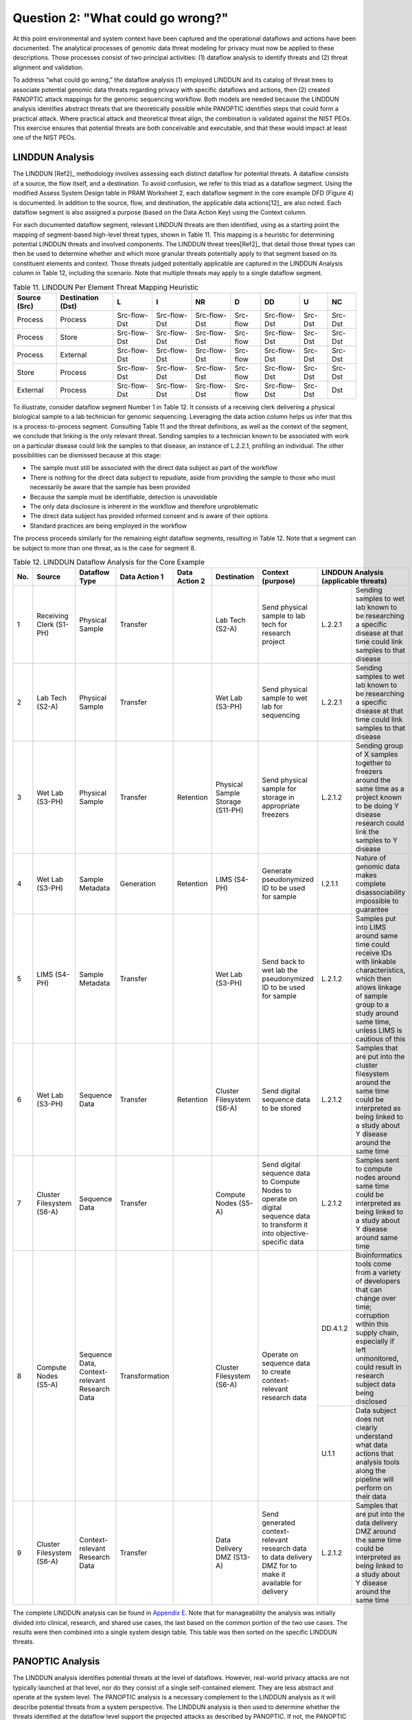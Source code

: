 Question 2: "What could go wrong?"
==================================

At this point environmental and system context have been captured and the operational dataflows and actions have been documented. The analytical processes of genomic data threat modeling for privacy must now be applied to these descriptions. Those processes consist of two principal activities: (1) dataflow analysis to identify threats and (2) threat alignment and validation. 

To address “what could go wrong,” the dataflow analysis (1) employed LINDDUN and its catalog of threat trees to associate potential genomic data threats regarding privacy with specific dataflows and actions, then (2) created PANOPTIC attack mappings for the genomic sequencing workflow. Both models are needed because the LINDDUN analysis identifies abstract threats that are theoretically possible while PANOPTIC identifies steps that could form a practical attack. Where practical attack and theoretical threat align, the combination is validated against the NIST PEOs. This exercise ensures that potential threats are both conceivable and executable, and that these would impact at least one of the NIST PEOs.

LINDDUN Analysis
----------------

The LINDDUN [Ref2]_ methodology involves assessing each distinct dataflow for potential threats. A dataflow consists of a source, the flow itself, and a destination. To avoid confusion, we refer to this triad as a dataflow segment. Using the modified Assess System Design table in PRAM Worksheet 2, each dataflow segment in the core example DFD (Figure 4) is documented. In addition to the source, flow, and destination, the applicable data actions[12]_ are also noted. Each dataflow segment is also assigned a purpose (based on the Data Action Key) using the Context column.

For each documented dataflow segment, relevant LINDDUN threats are then identified, using as a starting point the mapping of segment-based high-level threat types, shown in Table 11. This mapping is a heuristic for determining potential LINDDUN threats and involved components. The LINDDUN threat trees[Ref2]_ that detail those threat types can then be used to determine whether and which more granular threats potentially apply to that segment based on its constituent elements and context. Those threats judged potentially applicable are captured in the LINDDUN Analysis column in Table 12, including the scenario. Note that multiple threats may apply to a single dataflow segment. 

.. table:: Table 11. LINDDUN Per Element Threat Mapping Heuristic

   +------------------+-----------------------+--------------+--------------+--------------+----------+--------------+---------+---------+
   | **Source (Src)** | **Destination (Dst)** | **L**        | **I**        | **NR**       | **D**    | **DD**       | **U**   | **NC**  |
   +==================+=======================+==============+==============+==============+==========+==============+=========+=========+
   | Process          | Process               | Src-flow-Dst | Src-flow-Dst | Src-flow-Dst | Src-flow | Src-flow-Dst | Src-Dst | Src-Dst |
   +------------------+-----------------------+--------------+--------------+--------------+----------+--------------+---------+---------+
   | Process          | Store                 | Src-flow-Dst | Src-flow-Dst | Src-flow-Dst | Src-flow | Src-flow-Dst | Src-Dst | Src-Dst |
   +------------------+-----------------------+--------------+--------------+--------------+----------+--------------+---------+---------+
   | Process          | External              | Src-flow-Dst | Src-flow-Dst | Src-flow-Dst | Src-flow | Src-flow-Dst | Src-Dst | Src-Dst |
   +------------------+-----------------------+--------------+--------------+--------------+----------+--------------+---------+---------+
   | Store            | Process               | Src-flow-Dst | Src-flow-Dst | Src-flow-Dst | Src-flow | Src-flow-Dst | Src-Dst | Src-Dst |
   +------------------+-----------------------+--------------+--------------+--------------+----------+--------------+---------+---------+
   | External         | Process               | Src-flow-Dst | Src-flow-Dst | Src-flow-Dst | Src-flow | Src-flow-Dst | Src-Dst | Dst     |
   +------------------+-----------------------+--------------+--------------+--------------+----------+--------------+---------+---------+

To illustrate, consider dataflow segment Number 1 in Table 12. It consists of a receiving clerk delivering a physical biological sample to a lab technician for genomic sequencing. Leveraging the data action column helps us infer that this is a process-to-process segment. Consulting Table 11 and the threat definitions, as well as the context of the segment, we conclude that linking is the only relevant threat. Sending samples to a technician known to be associated with work on a particular disease could link the samples to that disease, an instance of L.2.2.1, profiling an individual. The other possibilities can be dismissed because at this stage:

•  The sample must still be associated with the direct data subject as part of the workflow

•	There is nothing for the direct data subject to repudiate, aside from providing the sample to those who must necessarily be aware that the sample has been provided

•	Because the sample must be identifiable, detection is unavoidable

•	The only data disclosure is inherent in the workflow and therefore unproblematic

•	The direct data subject has provided informed consent and is aware of their options

•	Standard practices are being employed in the workflow

The process proceeds similarly for the remaining eight dataflow segments, resulting in Table 12. Note that a segment can be subject to more than one threat, as is the case for segment 8.

.. table:: Table 12. LINDDUN Dataflow Analysis for the Core Example

   +---------+---------------------------+-----------------------------------------------+-------------------+-------------------+----------------------------------+------------------------------------------------------------------------------------------------------------------------------+--------------------------------------------------------------------------------------------------------------------------------------------------------------------------------------------------------------------------------------------+
   | **No.** | **Source**                | **Dataflow Type**                             | **Data Action 1** | **Data Action 2** | **Destination**                  | **Context (purpose)**                                                                                                        | **LINDDUN** **Analysis** **(applicable** **threats)**                                                                                                                                                                                      |
   +=========+===========================+===============================================+===================+===================+==================================+==============================================================================================================================+=============================+==============================================================================================================================================================================================================+
   | 1       | Receiving Clerk (S1-PH)   | Physical Sample                               | Transfer          |                   | Lab Tech (S2-A)                  | Send physical sample to lab tech for research project                                                                        | L.2.2.1                     | Sending samples to wet lab known to be researching a specific disease at that time could link samples to that disease                                                                                        |
   +---------+---------------------------+-----------------------------------------------+-------------------+-------------------+----------------------------------+------------------------------------------------------------------------------------------------------------------------------+-----------------------------+--------------------------------------------------------------------------------------------------------------------------------------------------------------------------------------------------------------+
   | 2       | Lab Tech (S2-A)           | Physical Sample                               | Transfer          |                   | Wet Lab (S3-PH)                  | Send physical sample to wet lab for sequencing                                                                               | L.2.2.1                     | Sending samples to wet lab known to be researching a specific disease at that time could link samples to that disease                                                                                        |
   +---------+---------------------------+-----------------------------------------------+-------------------+-------------------+----------------------------------+------------------------------------------------------------------------------------------------------------------------------+-----------------------------+--------------------------------------------------------------------------------------------------------------------------------------------------------------------------------------------------------------+
   | 3       | Wet Lab (S3-PH)           | Physical Sample                               | Transfer          | Retention         | Physical Sample Storage (S11-PH) | Send physical sample for storage in appropriate freezers                                                                     | L.2.1.2                     | Sending group of X samples together to freezers around the same time as a project known to be doing Y disease research could link the samples to Y disease                                                   |
   +---------+---------------------------+-----------------------------------------------+-------------------+-------------------+----------------------------------+------------------------------------------------------------------------------------------------------------------------------+-----------------------------+--------------------------------------------------------------------------------------------------------------------------------------------------------------------------------------------------------------+
   | 4       | Wet Lab (S3-PH)           | Sample Metadata                               | Generation        | Retention         | LIMS (S4-PH)                     | Generate pseudonymized ID to be used for sample                                                                              | I.2.1.1                     | Nature of genomic data makes complete disassociability impossible to guarantee                                                                                                                               |
   +---------+---------------------------+-----------------------------------------------+-------------------+-------------------+----------------------------------+------------------------------------------------------------------------------------------------------------------------------+-----------------------------+--------------------------------------------------------------------------------------------------------------------------------------------------------------------------------------------------------------+
   | 5       | LIMS (S4-PH)              | Sample Metadata                               | Transfer          |                   | Wet Lab (S3-PH)                  | Send back to wet lab the pseudonymized ID to be used for sample                                                              | L.2.1.2                     | Samples put into LIMS around same time could receive IDs with linkable characteristics, which then allows linkage of sample group to a study around same time, unless LIMS is cautious of this               |
   +---------+---------------------------+-----------------------------------------------+-------------------+-------------------+----------------------------------+------------------------------------------------------------------------------------------------------------------------------+-----------------------------+--------------------------------------------------------------------------------------------------------------------------------------------------------------------------------------------------------------+
   | 6       | Wet Lab (S3-PH)           | Sequence Data                                 | Transfer          | Retention         | Cluster Filesystem (S6-A)        | Send digital sequence data to be stored                                                                                      | L.2.1.2                     | Samples that are put into the cluster filesystem around the same time could be interpreted as being linked to a study about Y disease around the same time                                                   |
   +---------+---------------------------+-----------------------------------------------+-------------------+-------------------+----------------------------------+------------------------------------------------------------------------------------------------------------------------------+-----------------------------+--------------------------------------------------------------------------------------------------------------------------------------------------------------------------------------------------------------+
   | 7       | Cluster Filesystem (S6-A) | Sequence Data                                 | Transfer          |                   | Compute Nodes (S5-A)             | Send digital sequence data to Compute Nodes to operate on digital sequence data to transform it into objective-specific data | L.2.1.2                     | Samples sent to compute nodes around same time could be interpreted as being linked to a study about Y disease around same time                                                                              |
   +---------+---------------------------+-----------------------------------------------+-------------------+-------------------+----------------------------------+------------------------------------------------------------------------------------------------------------------------------+-----------------------------+--------------------------------------------------------------------------------------------------------------------------------------------------------------------------------------------------------------+
   | 8       | Compute Nodes (S5-A)      | Sequence Data, Context-relevant Research Data | Transformation    |                   | Cluster Filesystem (S6-A)        | Operate on sequence data to create context-relevant research data                                                            | DD.4.1.2                    | Bioinformatics tools come from a variety of developers that can change over time; corruption within this supply chain, especially if left unmonitored, could result in research subject data being disclosed |
   |         |                           |                                               |                   |                   |                                  |                                                                                                                              +-----------------------------+--------------------------------------------------------------------------------------------------------------------------------------------------------------------------------------------------------------+
   |         |                           |                                               |                   |                   |                                  |                                                                                                                              | U.1.1                       | Data subject does not clearly understand what data actions that analysis tools along the pipeline will perform on their data                                                                                 |
   +---------+---------------------------+-----------------------------------------------+-------------------+-------------------+----------------------------------+------------------------------------------------------------------------------------------------------------------------------+-----------------------------+--------------------------------------------------------------------------------------------------------------------------------------------------------------------------------------------------------------+
   | 9       | Cluster Filesystem (S6-A) | Context-relevant Research Data                | Transfer          |                   | Data Delivery DMZ (S13-A)        | Send generated context-relevant research data to data delivery DMZ for to make it available for delivery                     | L.2.1.2                     | Samples that are put into the data delivery DMZ around the same time could be interpreted as being linked to a study about Y disease around the same time                                                    |
   +---------+---------------------------+-----------------------------------------------+-------------------+-------------------+----------------------------------+------------------------------------------------------------------------------------------------------------------------------+-----------------------------+--------------------------------------------------------------------------------------------------------------------------------------------------------------------------------------------------------------+

The complete LINDDUN analysis can be found in `Appendix E <Appendix/appendixE.html>`_. Note that for manageability the analysis was initially divided into clinical, research, and shared use cases, the last based on the common portion of the two use cases. The results were then combined into a single system design table. This table was then sorted on the specific LINDDUN threats.

PANOPTIC Analysis
-----------------

The LINDDUN analysis identifies potential threats at the level of dataflows. However, real-world privacy attacks are not typically launched at that level, nor do they consist of a single self-contained element. They are less abstract and operate at the system level. The PANOPTIC analysis is a necessary complement to the LINDDUN analysis as it will describe potential threats from a system perspective. The LINDDUN analysis is then used to determine whether the threats identified at the dataflow level support the projected attacks as described by PANOPTIC. If not, the PANOPTIC attacks are considered non-actionable.

While the LINDDUN analysis is grounded in system specifics as captured by DFDs, the PANOPTIC analysis involves actively imagining in practical terms what might take place. Utilizing the PANOPTIC Privacy Activities mapping template, a privacy attack mapping for the core example was generated. Table 13 lists the threat actions identified for the core example based on high-level knowledge of the system and its context. The complete PANOPTIC mappings for the clinical and research use cases are provided in `Appendix E <Appendix/appendixE.html>`_. 

.. table:: Table 13. Threat Actions Identified by the PANOPTIC Privacy Activity Mapping for the Core Example

   +------------------------------------------------------------------------+------------------------------------------------------------------------------------------------------------------+-------------------------------------------------------------------------------------------------------------------------------------------------------------------------------------------------------------------------------+
   | **PANOPTIC Threat Action**                                             | **Definition**                                                                                                   | **Elaboration**                                                                                                                                                                                                               |
   +========================================================================+==================================================================================================================+===============================================================================================================================================================================================================================+
   | PA02.02 Consent: Imprecise                                             | Key data actions are not presented clearly enough to constitute informed consent                                 | May not provide details on how research is conducted, and which parts of the pipeline are privacy-relevant                                                                                                                    |
   +------------------------------------------------------------------------+------------------------------------------------------------------------------------------------------------------+-------------------------------------------------------------------------------------------------------------------------------------------------------------------------------------------------------------------------------+
   | PA03.09 Collection: Recording                                          | Capturing a physical or digital artifact representing an aspect or likeness of the data subject                  |                                                                                                                                                                                                                               |
   +------------------------------------------------------------------------+------------------------------------------------------------------------------------------------------------------+-------------------------------------------------------------------------------------------------------------------------------------------------------------------------------------------------------------------------------+
   | PA03.11 Collection: Biological sample                                  | Collecting biological materials or specimens (e.g., blood, urine, tissue cells, or saliva) from the data subject |                                                                                                                                                                                                                               |
   +------------------------------------------------------------------------+------------------------------------------------------------------------------------------------------------------+-------------------------------------------------------------------------------------------------------------------------------------------------------------------------------------------------------------------------------+
   | PA05.01.01 Identification:                                             | Re-associating data with the data subject that had been treated to remove those associations                     |                                                                                                                                                                                                                               |
   | Re-identification                                                      |                                                                                                                  |                                                                                                                                                                                                                               |
   +------------------------------------------------------------------------+------------------------------------------------------------------------------------------------------------------+-------------------------------------------------------------------------------------------------------------------------------------------------------------------------------------------------------------------------------+
   | PA05.02.02 Identification: Pseudo-identifier                           | Assigning a pseudo-identifier (e.g., randomly generated ID)                                                      |                                                                                                                                                                                                                               |
   +------------------------------------------------------------------------+------------------------------------------------------------------------------------------------------------------+-------------------------------------------------------------------------------------------------------------------------------------------------------------------------------------------------------------------------------+
   | PA07.01 Manageability: No individual access to information             | The data subject or their proxy cannot obtain or view their collected personal data                              |                                                                                                                                                                                                                               |
   +------------------------------------------------------------------------+------------------------------------------------------------------------------------------------------------------+-------------------------------------------------------------------------------------------------------------------------------------------------------------------------------------------------------------------------------+
   | PA07.02 Manageability: No individual management of information content | The data subject or their proxy cannot transform (e.g., move, copy, edit) their collected personal data          | Direct data subject cannot change their data that is used for research                                                                                                                                                        |
   +------------------------------------------------------------------------+------------------------------------------------------------------------------------------------------------------+-------------------------------------------------------------------------------------------------------------------------------------------------------------------------------------------------------------------------------+
   | PA07.03 Manageability: No individual deletion of information           | The data subject or their proxy cannot delete their collected personal data                                      | Once the research data is published, the direct data subject cannot remove theirs from the body of research                                                                                                                   |
   +------------------------------------------------------------------------+------------------------------------------------------------------------------------------------------------------+-------------------------------------------------------------------------------------------------------------------------------------------------------------------------------------------------------------------------------+
   | PA07.05 No individual control of information use                       | The data subject or their proxy cannot control how their information is used                                     | Direct data subject cannot manage what types of research studies use their data                                                                                                                                               |
   +------------------------------------------------------------------------+------------------------------------------------------------------------------------------------------------------+-------------------------------------------------------------------------------------------------------------------------------------------------------------------------------------------------------------------------------+
   | PA08.01.01 Aggregation: Single source profiling                        | Assembling and organizing data points about specific data subjects from a single source                          | The research project must determine whether or not a given direct data subject exhibits the trait being studied, implying profiling with the single source being their provided sample                                        |
   +------------------------------------------------------------------------+------------------------------------------------------------------------------------------------------------------+-------------------------------------------------------------------------------------------------------------------------------------------------------------------------------------------------------------------------------+
   | PA08.02.01 Aggregation: Single source clustering                       | Assembling and organizing data points regarding groups of people from a single source                            | Research studies may look for commonalities across genomic samples                                                                                                                                                            |
   +------------------------------------------------------------------------+------------------------------------------------------------------------------------------------------------------+-------------------------------------------------------------------------------------------------------------------------------------------------------------------------------------------------------------------------------+
   | PA08.02.02 Aggregation:                                                | Assembling and organizing data points regarding groups of people from multiple sources                           | Research studies may seek insights on a specific population potentially characterized along multiple dimensions, implying clustering                                                                                          |
   | Multi-source clustering                                                |                                                                                                                  |                                                                                                                                                                                                                               |
   +------------------------------------------------------------------------+------------------------------------------------------------------------------------------------------------------+-------------------------------------------------------------------------------------------------------------------------------------------------------------------------------------------------------------------------------+
   | PA09.01.01 Processing: Deriving information about individuals          | Determining or extracting novel information about the data subject by analyzing information                      | Research project must determine if the trait being studied is exhibited by the data subject                                                                                                                                   |
   +------------------------------------------------------------------------+------------------------------------------------------------------------------------------------------------------+-------------------------------------------------------------------------------------------------------------------------------------------------------------------------------------------------------------------------------+
   | PA09.01.02 Processing: Deriving aggregate information                  | Determining or extracting novel aggregate information by analyzing information                                   | Research project may seek insights about a given population regarding a genetic trait                                                                                                                                         |
   +------------------------------------------------------------------------+------------------------------------------------------------------------------------------------------------------+-------------------------------------------------------------------------------------------------------------------------------------------------------------------------------------------------------------------------------+
   | PA09.01.03 Processing: Deriving sensitive information                  | Determining or extracting novel sensitive information by analyzing information                                   | Genetic information and insights gained can be sensitive information                                                                                                                                                          |
   +------------------------------------------------------------------------+------------------------------------------------------------------------------------------------------------------+-------------------------------------------------------------------------------------------------------------------------------------------------------------------------------------------------------------------------------+
   | PA09.01.04 Processing: Deriving derogatory information                 | Determining or extracting novel derogatory information by analyzing information                                  | Genetic diseases or susceptibility to them can be considered derogatory information                                                                                                                                           |
   +------------------------------------------------------------------------+------------------------------------------------------------------------------------------------------------------+-------------------------------------------------------------------------------------------------------------------------------------------------------------------------------------------------------------------------------+
   | PA09.03 Processing: Introducing bias                                   | Data action is adversely influenced by bias                                                                      | Bias could be introduced into research projects if the demographic spread of the data pool is not balanced. (This may not be possible for some studies, such as one targeting a trait only present in a specific population.) |
   +------------------------------------------------------------------------+------------------------------------------------------------------------------------------------------------------+-------------------------------------------------------------------------------------------------------------------------------------------------------------------------------------------------------------------------------+
   | PA10.01 Sharing: Affording revelations                                 | Making available information that enables the discovery of further information                                   | A research project that a direct data subject joins may yield results now or in the future, including the relevance of the research topic for the data subject                                                                |
   +------------------------------------------------------------------------+------------------------------------------------------------------------------------------------------------------+-------------------------------------------------------------------------------------------------------------------------------------------------------------------------------------------------------------------------------+
   | PA11.01 Use: Implication                                               | Establishing a particularized derogatory suspicion or accusation regarding the data subject                      |                                                                                                                                                                                                                               |
   +------------------------------------------------------------------------+------------------------------------------------------------------------------------------------------------------+-------------------------------------------------------------------------------------------------------------------------------------------------------------------------------------------------------------------------------+
   | PA12.01 Retention & destruction: Data not destroyed after use          | Information has not been disposed at the conclusion of its life cycle                                            | May be indeterminate for research data                                                                                                                                                                                        |
   +------------------------------------------------------------------------+------------------------------------------------------------------------------------------------------------------+-------------------------------------------------------------------------------------------------------------------------------------------------------------------------------------------------------------------------------+
   | PA12.02 Retention & destruction: Data improperly destroyed             | Information remains at least partially recoverable despite attempts to destroy it                                | Flow cell insufficiently cleaned and sequencer supply chain not cleaning hard drives                                                                                                                                          |
   +------------------------------------------------------------------------+------------------------------------------------------------------------------------------------------------------+-------------------------------------------------------------------------------------------------------------------------------------------------------------------------------------------------------------------------------+

Table 14 describes five attack scenarios that are specific to the core example. Each scenario was determined by considering how specific threat actions could be used by an actor as part of an attack involving a distinct DFD segment. Since attacks could apply to different DFD segments, the table in some cases associates multiple identical attacks with the same scenario. `Appendix F <Appendix/appendixF.html>`_ provides the comprehensive analysis that was performed on the complete example, which includes all the Attack Numbers and Scenario IDs. Table 14 extracts only the attack scenarios relevant to the core example, aligning with the Attack Numbers, Scenario IDs, and Privacy Threat Actions from the comprehensive analysis found in `Appendix F <Appendix/appendixF.html>`_.

.. table:: Table 14. Attack Scenarios Relevant to the Core Example

   +------------------------------------------+-----------------+------------------------------------------------------+-------------------------------------------------------------------------------------------------------------------------------------------------------+
   | **Attack Numbers from Complete Example** | **Scenario ID** | **PANOPTIC Threat Actions Describing the Attack**    | **Scenario Description**                                                                                                                              |
   +==========================================+=================+======================================================+=======================================================================================================================================================+
   | 1, 14, 15                                | S1.1            | PA03.09, PA03.11, PA08.01.01, PA10.01, PA11.01       | Pipeline actor uses physical access to correlate study details with physical samples and associated metadata.                                         |
   +------------------------------------------+-----------------+------------------------------------------------------+-------------------------------------------------------------------------------------------------------------------------------------------------------+
   | 2-5                                      | S1.2            | PA03.09, PA05.02.02, PA08.02.02, PA10.01, PA11.01    | Pipeline actor uses physical access to correlate study details with digital data.                                                                     |
   +------------------------------------------+-----------------+------------------------------------------------------+-------------------------------------------------------------------------------------------------------------------------------------------------------+
   | 26                                       | S6              | PA05.01.01                                           | Pipeline actor uses digital access to correlate study details with digital data.                                                                      |
   +------------------------------------------+-----------------+------------------------------------------------------+-------------------------------------------------------------------------------------------------------------------------------------------------------+
   | 55                                       | S6              | PA03.09, PA09.01.01, PA09.01.03, PA09.01.04, PA11.01 | Pipeline actor uses digital access to correlate study details with digital data.                                                                      |
   +------------------------------------------+-----------------+------------------------------------------------------+-------------------------------------------------------------------------------------------------------------------------------------------------------+
   | 65                                       | S17             | PA02.02, PA07.05                                     | Sequencing service staff utilizes third party tools and software that may perform additional data actions unbeknownst to a direct data subject. [13]_ |
   +------------------------------------------+-----------------+------------------------------------------------------+-------------------------------------------------------------------------------------------------------------------------------------------------------+

In the first scenario described in Table 14, attack numbers 1, 14, and 15, which constitute health status inference attacks, can be broken down as follows: The attack involves an actor with a role in the sequencing pipeline physically accessing artifacts relating to direct data subjects (PA03.09, Collection: Recording) in the form of biological samples (PA03.11) and their associated metadata (as per PC05). The actor can correlate the research studies that will use these samples with the samples and their metadata (PA08.01.01, Aggregation: Profiling: Single source profiling), which may reveal other information, such as potential susceptibility to a particular disease (PA10.01, Sharing: Affording revelations). This would enable the attacker to discern something negative about the individual’s health status (PA11.01, Use: Implication).

Threat Validation
-----------------

As previously indicated, threat validation consists of two steps: mapping PANOPTIC attacks to relevant LINDDUN threats and mapping LINDDUN-validated attacks against the NIST PEOs of predictability, manageability, and disassociability. If a PANOPTIC attack does not align with one or more LINDDUN threats or if an aligned attack does not appear to undermine at least one of the PEOs, then the threat is invalid and removed from further consideration during this modeling process iteration.

Validation of PANOPTIC attacks against LINDDUN threats amounts to assessing the relationship between the threat actions that constitute the attack and the relevant LINDDUN threats. In most cases, that relationship is many-to-many. Therefore, carrying out this assessment involves judgement informed by the surrounding context. To facilitate this determination, `Appendix G <Appendix/appendixG.html>`_ includes a mapping between PANOPTIC threat actions and LINDDUN threats in both directions. Because such mappings exist in all cases, the mere existence of a potentially relevant LINDDUN threat is insufficient validation.

For attacks aligned with LINDDUN threats, validation against the PEOs serves to confirm that the attacks actually met the definition of a threat put forward in Section 1.4 by potentially undermining system predictability, manageability, and/or disassociability. Some attacks may impact more than one PEO, but a validated attack must impact at least one. 

Table 15 lists the validation results for the five attack scenarios relevant to the *core* example from Table 14. These were extracted from the complete combined validation table found in `Appendix G <Appendix/appendixG.html>`_. This table documents the LINDDUN Analysis and PEOs impacted by the threat, aligned to the Attack Number, the Scenario ID, PANOPTIC Threat Action, and LINDDUN Threat. 

.. table:: Table 15. Core Example Attack Validations

   +-------------------+-----------------+------------------------------------------------------+--------------------+---------------------------------------------------------------------------------------------------------------------------------------------------------------------------------------------------------------------------------------------+---------------------------------+
   | **Attack Number** | **Scenario ID** | **PANOPTIC Threat Action**                           | **LINDDUN Threat** | **LINDDUN Analysis**                                                                                                                                                                                                                        | **Impacted PEOs**               |
   +===================+=================+======================================================+====================+=============================================================================================================================================================================================================================================+=================================+
   | 1                 | S1.1            | PA03.09, PA03.11, PA08.02.01, PA10.01, PA11.01       | L.2.1.2            | Sending the group of X samples together to the freezers around the same time as a project known to be doing Y disease research could link the samples to Y disease                                                                          | Predictability                  |
   +-------------------+-----------------+------------------------------------------------------+--------------------+---------------------------------------------------------------------------------------------------------------------------------------------------------------------------------------------------------------------------------------------+---------------------------------+
   | 2                 | S1.2            | PA03.09, PA05.02.02, PA08.02.02, PA10.01, PA11.01    | L.2.1.2            | Samples that are put into the LIMS around the same time could receive IDs with linkable characteristics, which then allows linkage of the sample group to a study around the same time, unless the LIMS implements measures to prevent this | Predictability                  |
   +-------------------+-----------------+------------------------------------------------------+--------------------+---------------------------------------------------------------------------------------------------------------------------------------------------------------------------------------------------------------------------------------------+---------------------------------+
   | 3                 | S1.2            | PA03.09, PA05.02.02, PA08.02.02, PA10.01, PA11.01    | L.2.1.2            | Samples that are put into the cluster filesystem around the same time could be interpreted as being linked to a study about Y disease around the same time                                                                                  | Predictability                  |
   +-------------------+-----------------+------------------------------------------------------+--------------------+---------------------------------------------------------------------------------------------------------------------------------------------------------------------------------------------------------------------------------------------+---------------------------------+
   | 4                 | S1.2            | PA03.09, PA05.02.02, PA08.02.02, PA10.01, PA11.01    | L.2.1.2            | Samples sent to the compute nodes around the same time could be interpreted as being linked to a study about Y disease around the same time                                                                                                 | Predictability                  |
   +-------------------+-----------------+------------------------------------------------------+--------------------+---------------------------------------------------------------------------------------------------------------------------------------------------------------------------------------------------------------------------------------------+---------------------------------+
   | 5                 | S1.2            | PA03.09, PA05.02.02, PA08.02.02, PA10.01, PA11.01    | L.2.1.2            | Samples that are put into the data delivery DMZ around the same time could be interpreted as being linked to a study about Y disease around the same time                                                                                   | Predictability                  |
   +-------------------+-----------------+------------------------------------------------------+--------------------+---------------------------------------------------------------------------------------------------------------------------------------------------------------------------------------------------------------------------------------------+---------------------------------+
   | 14                | S1.1            | PA03.09, PA03.11, PA08.01.01, PA10.01, PA11.01       | L.2.2.1            | Sending samples to the technician known to be researching a specific disease could link the samples to that disease                                                                                                                         | Predictability                  |
   |                   |                 |                                                      |                    |                                                                                                                                                                                                                                             |                                 |
   |                   |                 |                                                      |                    |                                                                                                                                                                                                                                             | Disassociability                |
   +-------------------+-----------------+------------------------------------------------------+--------------------+---------------------------------------------------------------------------------------------------------------------------------------------------------------------------------------------------------------------------------------------+---------------------------------+
   | 15                | S1.1            | PA03.09, PA03.11, PA08.01.01, PA10.01, PA11.01       | L.2.2.1            | Sending samples to the wet lab known to be researching a specific disease at that time could link the samples to that disease                                                                                                               | Predictability                  |
   |                   |                 |                                                      |                    |                                                                                                                                                                                                                                             |                                 |
   |                   |                 |                                                      |                    |                                                                                                                                                                                                                                             | Disassociability                |
   +-------------------+-----------------+------------------------------------------------------+--------------------+---------------------------------------------------------------------------------------------------------------------------------------------------------------------------------------------------------------------------------------------+---------------------------------+
   | 26                | S6              | PA05.01.01                                           | I.2.1.1            | Nature of genomic data makes complete disassociability impossible to guarantee                                                                                                                                                              | Predictability Disassociability |
   +-------------------+-----------------+------------------------------------------------------+--------------------+---------------------------------------------------------------------------------------------------------------------------------------------------------------------------------------------------------------------------------------------+---------------------------------+
   | 55                | S6              | PA03.09, PA09.01.01, PA09.01.03, PA09.01.04, PA11.01 | DD.4.1.2           | Bioinformatics tools come from a variety of developers that can change over time; corruption within this supply chain, especially if left unmonitored, could result in research subject data being disclosed                                | Predictability                  |
   +-------------------+-----------------+------------------------------------------------------+--------------------+---------------------------------------------------------------------------------------------------------------------------------------------------------------------------------------------------------------------------------------------+---------------------------------+
   | 65                | S17             | PA02.02, PA07.05                                     | U.1.1              | Data subject does not clearly understand what data actions that analysis tools along the pipeline will perform on their data                                                                                                                | Predictability Manageability    |
   +-------------------+-----------------+------------------------------------------------------+--------------------+---------------------------------------------------------------------------------------------------------------------------------------------------------------------------------------------------------------------------------------------+---------------------------------+

To understand the validation process, consider attack number 14 as a specific example from Table 15. The PANOPTIC threat actions and sub-actions that make up the attack map to the LINDDUN threat types of Linking, Non-repudiation, Detecting, and Data Disclosure. (Definitions of these are provided in `Appendix C <Appendix/appendixC.html>`_.) Neither Non-repudiation nor Detecting is relevant to this scenario and can be dropped from consideration. By sorting the dataflow analysis table (Table 12) on the LINDDUN threat designators it is then possible to review the dataflows related to Linking and Data Disclosure. Matching scenario components are then identified by sorting on the Dataflow column to group those entries involving physical samples[13]_. The dataflow analysis for the core example contains multiple instances involving physical samples susceptible to threat L2.2.1, profiling an individual. This validates attack 14 against the LINDDUN analysis. Based on both the LINDDUN threat and the PANOPTIC threat actions (profiling and revelation in particular), attack 14 clearly undermines predictability as well as disassociability, validating it against the PEOs. Therefore, we can conclude that this is a valid threat.

As Table 15 indicates, all PANOPTIC attacks were successfully validated against LINDDUN threats and the LINDDUN-supported attacks validated against the PEOs. As a result, all the threats are candidates for responses.


.. [12]
   While the diagram organizes the nodes by data action, dataflow segments may involve more than a single data action. 

.. [13]
   In the core example the number of dataflows and associated threats is so limited that no sorting is necessary. In contrast, the complete example contains almost 100 itemized LINDDUN threats.